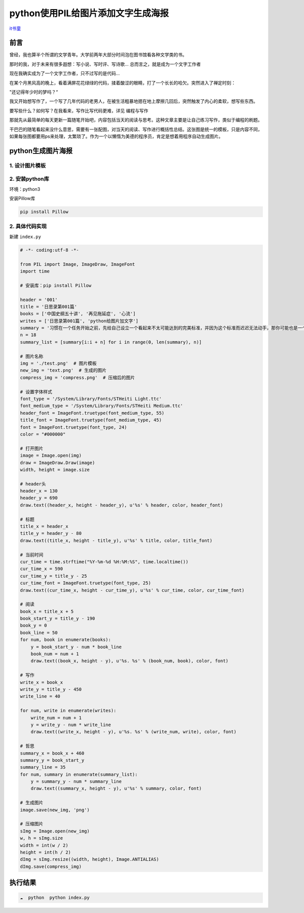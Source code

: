 python使用PIL给图片添加文字生成海报
====================================

`it书童 <https://www.jianshu.com/p/2698af6c5892>`_

前言
----------

曾经，我也算半个所谓的文学青年。大学前两年大部分时间泡在图书馆看各种文学类的书。

那时的我，对于未来有很多遐想：写小说、写时评、写诗歌... 总而言之，就是成为一个文字工作者

现在我确实成为了一个文字工作者，只不过写的是代码...

在某个月黑风高的晚上，看着满屏花花绿绿的代码，揉着酸涩的眼睛，打了一个长长的哈欠。突然进入了禅定时刻：

"还记得年少时的梦吗？“

我又开始想写作了，一个写了几年代码的老男人，在被生活粗暴地摁在地上摩擦几回后，突然触发了内心的柔软，想写些东西。

要写些什么？如何写？在我看来，写作比写代码更难，详见 编程与写作

那就先从最简单的每天更新一篇随笔开始吧，内容包括当天的阅读与思考。这种文章主要是让自己练习写作，类似于编程的刷题。

干巴巴的随笔看起来没什么意思，需要有一张配图，对当天的阅读、写作进行概括性总结。这张图是统一的模板，只是内容不同，如果每张图都要用ps来处理，太繁琐了。作为一个以懒惰为美德的程序员，肯定是想着用程序自动生成图片。

python生成图片海报
----------------------

1. 设计图片模板
~~~~~~~~~~~~~~~

.. image:: https://upload-images.jianshu.io/upload_images/1864602-ad1e252aad73cfb7.png?imageMogr2/auto-orient/strip|imageView2/2/w/870/format/webp
   :alt: 模板

2. 安装python库
~~~~~~~~~~~~~~~

环境：python3

安装Pillow库

.. code:: sh

   pip install Pillow

2. 具体代码实现
~~~~~~~~~~~~~~~

新建 ``index.py``

.. code:: py

   # -*- coding:utf-8 -*-

   from PIL import Image, ImageDraw, ImageFont
   import time

   # 安装库：pip install Pillow

   header = '001'
   title = '日思录第001篇'
   books = ['中国史纲五十讲', '再见拖延症', '心流']
   writes = ['日思录第001篇', 'python给图片加文字']
   summary = '习惯在一个任务开始之前，先给自己设立一个看起来不太可能达到的完美标准，并因为这个标准而迟迟无法动手，那你可能也是一个完美主义者'
   n = 18
   summary_list = [summary[i:i + n] for i in range(0, len(summary), n)]

   # 图片名称
   img = './test.png'  # 图片模板
   new_img = 'text.png'  # 生成的图片
   compress_img = 'compress.png'  # 压缩后的图片

   # 设置字体样式
   font_type = '/System/Library/Fonts/STHeiti Light.ttc'
   font_medium_type = '/System/Library/Fonts/STHeiti Medium.ttc'
   header_font = ImageFont.truetype(font_medium_type, 55)
   title_font = ImageFont.truetype(font_medium_type, 45)
   font = ImageFont.truetype(font_type, 24)
   color = "#000000"

   # 打开图片
   image = Image.open(img)
   draw = ImageDraw.Draw(image)
   width, height = image.size

   # header头
   header_x = 130
   header_y = 690
   draw.text((header_x, height - header_y), u'%s' % header, color, header_font)

   # 标题
   title_x = header_x
   title_y = header_y - 80
   draw.text((title_x, height - title_y), u'%s' % title, color, title_font)

   # 当前时间
   cur_time = time.strftime("%Y-%m-%d %H:%M:%S", time.localtime())
   cur_time_x = 590
   cur_time_y = title_y - 25
   cur_time_font = ImageFont.truetype(font_type, 25)
   draw.text((cur_time_x, height - cur_time_y), u'%s' % cur_time, color, cur_time_font)

   # 阅读
   book_x = title_x + 5
   book_start_y = title_y - 190
   book_y = 0
   book_line = 50
   for num, book in enumerate(books):
       y = book_start_y - num * book_line
       book_num = num + 1
       draw.text((book_x, height - y), u'%s. %s' % (book_num, book), color, font)

   # 写作
   write_x = book_x
   write_y = title_y - 450
   write_line = 40

   for num, write in enumerate(writes):
       write_num = num + 1
       y = write_y - num * write_line
       draw.text((write_x, height - y), u'%s. %s' % (write_num, write), color, font)

   # 哲思
   summary_x = book_x + 460
   summary_y = book_start_y
   summary_line = 35
   for num, summary in enumerate(summary_list):
       y = summary_y - num * summary_line
       draw.text((summary_x, height - y), u'%s' % summary, color, font)

   # 生成图片
   image.save(new_img, 'png')

   # 压缩图片
   sImg = Image.open(new_img)
   w, h = sImg.size
   width = int(w / 2)
   height = int(h / 2)
   dImg = sImg.resize((width, height), Image.ANTIALIAS)
   dImg.save(compress_img)

执行结果
--------------

.. code:: sh

   ☁  python  python index.py

.. image:: https://upload-images.jianshu.io/upload_images/1864602-cf2c10b009dbd541.png?imageMogr2/auto-orient/strip|imageView2/2/w/540/format/webp
   :alt: 结果
